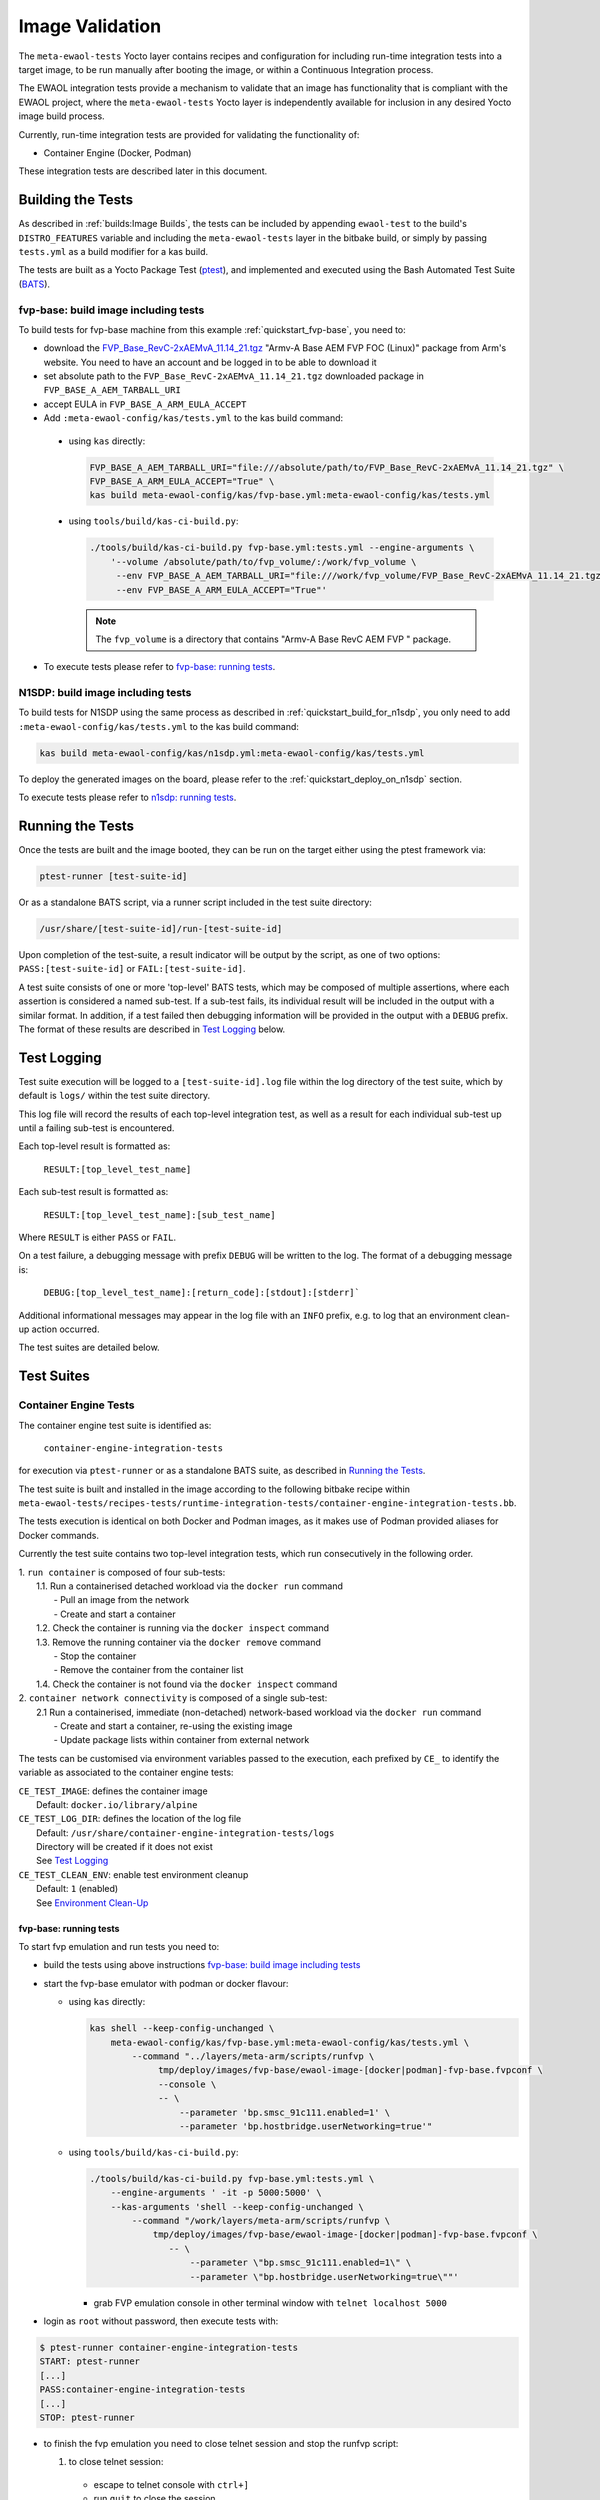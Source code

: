 Image Validation
================

The ``meta-ewaol-tests`` Yocto layer contains recipes and configuration for
including run-time integration tests into a target image, to be run manually
after booting the image, or within a Continuous Integration process.

The EWAOL integration tests provide a mechanism to validate that an image has
functionality that is compliant with the EWAOL project, where the
``meta-ewaol-tests`` Yocto layer is independently available for inclusion in any
desired Yocto image build process.

Currently, run-time integration tests are provided for validating the
functionality of:

* Container Engine (Docker, Podman)

These integration tests are described later in this document.

Building the Tests
------------------

As described in :ref:`builds:Image Builds`, the tests can be included by
appending ``ewaol-test`` to the build's ``DISTRO_FEATURES`` variable and
including the ``meta-ewaol-tests`` layer in the bitbake build, or simply by
passing ``tests.yml`` as a build modifier for a kas build.

The tests are built as a Yocto Package Test (ptest_), and implemented and
executed using the Bash Automated Test Suite (BATS_).

.. _ptest: https://wiki.yoctoproject.org/wiki/Ptest
.. _BATS: https://github.com/bats-core/bats-core

.. _validations_fvp-base_build_image_including_tests:

fvp-base: build image including tests
^^^^^^^^^^^^^^^^^^^^^^^^^^^^^^^^^^^^^

To build tests for fvp-base machine from this example
:ref:`quickstart_fvp-base`, you need to:

* download the `FVP_Base_RevC-2xAEMvA_11.14_21.tgz`_ "Armv-A Base AEM FVP FOC
  (Linux)" package from Arm's website. You need to have an account and be logged
  in to be able to download it
* set absolute path to the ``FVP_Base_RevC-2xAEMvA_11.14_21.tgz`` downloaded
  package in ``FVP_BASE_A_AEM_TARBALL_URI``
* accept EULA in ``FVP_BASE_A_ARM_EULA_ACCEPT``
* Add ``:meta-ewaol-config/kas/tests.yml`` to the kas build command:

.. _FVP_Base_RevC-2xAEMvA_11.14_21.tgz: https://silver.arm.com/download/download.tm?pv=4849271&p=3042387

  * using ``kas`` directly:

    .. code-block:: console

        FVP_BASE_A_AEM_TARBALL_URI="file:///absolute/path/to/FVP_Base_RevC-2xAEMvA_11.14_21.tgz" \
        FVP_BASE_A_ARM_EULA_ACCEPT="True" \
        kas build meta-ewaol-config/kas/fvp-base.yml:meta-ewaol-config/kas/tests.yml

  * using ``tools/build/kas-ci-build.py``:

    .. code-block:: console

        ./tools/build/kas-ci-build.py fvp-base.yml:tests.yml --engine-arguments \
            '--volume /absolute/path/to/fvp_volume/:/work/fvp_volume \
             --env FVP_BASE_A_AEM_TARBALL_URI="file:///work/fvp_volume/FVP_Base_RevC-2xAEMvA_11.14_21.tgz" \
             --env FVP_BASE_A_ARM_EULA_ACCEPT="True"'

    .. note::
       The ``fvp_volume`` is a directory that contains "Armv-A Base RevC AEM FVP
       " package.

* To execute tests please refer to `fvp-base: running tests`_.

.. _validations_n1sdp_build_image_including_tests:

N1SDP: build image including tests
^^^^^^^^^^^^^^^^^^^^^^^^^^^^^^^^^^

To build tests for N1SDP using the same process as described in
:ref:`quickstart_build_for_n1sdp`, you only need to add
``:meta-ewaol-config/kas/tests.yml`` to the kas build command:

.. code-block:: console

    kas build meta-ewaol-config/kas/n1sdp.yml:meta-ewaol-config/kas/tests.yml

To deploy the generated images on the board, please refer to the
:ref:`quickstart_deploy_on_n1sdp` section.

To execute tests please refer to `n1sdp: running tests`_.

Running the Tests
-----------------

Once the tests are built and the image booted, they can be run on the target
either using the ptest framework via:

.. code-block:: console

   ptest-runner [test-suite-id]

Or as a standalone BATS script, via a runner script included in the test suite
directory:

.. code-block:: console

   /usr/share/[test-suite-id]/run-[test-suite-id]

Upon completion of the test-suite, a result indicator will be output by the
script, as one of two options: ``PASS:[test-suite-id]`` or
``FAIL:[test-suite-id]``.

A test suite consists of one or more 'top-level' BATS tests, which may be
composed of multiple assertions, where each assertion is considered a named
sub-test. If a sub-test fails, its individual result will be included in the
output with a similar format. In addition, if a test failed then debugging
information will be provided in the output with a ``DEBUG`` prefix. The format
of these results are described in `Test Logging`_ below.

Test Logging
------------

Test suite execution will be logged to a ``[test-suite-id].log`` file within
the log directory of the test suite, which by default is ``logs/`` within the
test suite directory.

This log file will record the results of each top-level integration test, as
well as a result for each individual sub-test up until a failing sub-test is
encountered.

Each top-level result is formatted as:

    ``RESULT:[top_level_test_name]``

Each sub-test result is formatted as:

    ``RESULT:[top_level_test_name]:[sub_test_name]``

Where ``RESULT`` is either ``PASS`` or ``FAIL``.

On a test failure, a debugging message with prefix ``DEBUG`` will be written to
the log. The format of a debugging message is:

    ``DEBUG:[top_level_test_name]:[return_code]:[stdout]:[stderr]```

Additional informational messages may appear in the log file with an ``INFO``
prefix, e.g. to log that an environment clean-up action occurred.

The test suites are detailed below.

Test Suites
-----------

Container Engine Tests
^^^^^^^^^^^^^^^^^^^^^^

The container engine test suite is identified as:

    ``container-engine-integration-tests``

for execution via ``ptest-runner`` or as a standalone BATS suite, as described
in `Running the Tests`_.

The test suite is built and installed in the image according to the following
bitbake recipe within
``meta-ewaol-tests/recipes-tests/runtime-integration-tests/container-engine-integration-tests.bb``.

The tests execution is identical on both Docker and Podman images, as it makes
use of Podman provided aliases for Docker commands.

Currently the test suite contains two top-level integration tests, which run
consecutively in the following order.

| 1. ``run container`` is composed of four sub-tests:
|    1.1. Run a containerised detached workload via the ``docker run`` command
|        - Pull an image from the network
|        - Create and start a container
|    1.2. Check the container is running via the ``docker inspect`` command
|    1.3. Remove the running container via the ``docker remove`` command
|        - Stop the container
|        - Remove the container from the container list
|    1.4. Check the container is not found via the ``docker inspect`` command
| 2. ``container network connectivity`` is composed of a single sub-test:
|    2.1 Run a containerised, immediate (non-detached) network-based workload
         via the ``docker run`` command
|        - Create and start a container, re-using the existing image
|        - Update package lists within container from external network

The tests can be customised via environment variables passed to the execution,
each prefixed by ``CE_`` to identify the variable as associated to the
container engine tests:

|  ``CE_TEST_IMAGE``: defines the container image
|    Default: ``docker.io/library/alpine``
|  ``CE_TEST_LOG_DIR``: defines the location of the log file
|    Default: ``/usr/share/container-engine-integration-tests/logs``
|    Directory will be created if it does not exist
|    See `Test Logging`_
|  ``CE_TEST_CLEAN_ENV``: enable test environment cleanup
|    Default: ``1`` (enabled)
|    See `Environment Clean-Up`_

.. _validations_fvp-base_running_tests:

fvp-base: running tests
"""""""""""""""""""""""

To start fvp emulation and run tests you need to:

* build the tests using above instructions
  `fvp-base: build image including tests`_
* start the fvp-base emulator with podman or docker flavour:

  * using ``kas`` directly:

    .. code-block:: console

      kas shell --keep-config-unchanged \
          meta-ewaol-config/kas/fvp-base.yml:meta-ewaol-config/kas/tests.yml \
              --command "../layers/meta-arm/scripts/runfvp \
                   tmp/deploy/images/fvp-base/ewaol-image-[docker|podman]-fvp-base.fvpconf \
                   --console \
                   -- \
                       --parameter 'bp.smsc_91c111.enabled=1' \
                       --parameter 'bp.hostbridge.userNetworking=true'"

  * using ``tools/build/kas-ci-build.py``:

    .. code-block:: console

        ./tools/build/kas-ci-build.py fvp-base.yml:tests.yml \
            --engine-arguments ' -it -p 5000:5000' \
            --kas-arguments 'shell --keep-config-unchanged \
                --command "/work/layers/meta-arm/scripts/runfvp \
                    tmp/deploy/images/fvp-base/ewaol-image-[docker|podman]-fvp-base.fvpconf \
                       -- \
                           --parameter \"bp.smsc_91c111.enabled=1\" \
                           --parameter \"bp.hostbridge.userNetworking=true\""'

    * grab FVP emulation console in other terminal window with
      ``telnet localhost 5000``

* login as ``root`` without password, then execute tests with:

.. code-block:: console

    $ ptest-runner container-engine-integration-tests
    START: ptest-runner
    [...]
    PASS:container-engine-integration-tests
    [...]
    STOP: ptest-runner

* to finish the fvp emulation you need to close telnet session
  and stop the runfvp script:

  1. to close telnet session:

    * escape to telnet console with ``ctrl+]``
    * run ``quit`` to close the session.

  2. to stop the runfvp:

    * type ``ctrl+c`` and wait for kas process to finish

.. _validations_n1sdp_running_tests:

n1sdp: running tests
""""""""""""""""""""

To run tests on N1SDP you need to:

* build the tests using above instructions `n1sdp: build image including tests`_
* boot a n1sdp board using the images generated by kas using the information
  from the :ref:`quickstart_deploy_on_n1sdp` section.

Login as ``root`` without password. Tests can then be launched from the main
console:

.. code-block:: console

    $ ptest-runner container-engine-integration-tests
    START: ptest-runner
    [...]
    PASS:container-engine-integration-tests
    [...]
    STOP: ptest-runner

Environment Clean-Up
""""""""""""""""""""

A clean environment is expected when running the container engine tests. For
example, if the target image already exists within the container engine
environment, then the functionality to pull the image over the network will not
be validated. Or, if there are running containers from previous (failed) tests
then they may interfere with subsequent test executions.

Therefore, if ``CE_TEST_CLEAN_ENV`` is set to ``1`` (as is default), running
the test suite will perform an environment clean before and after the suite
execution.

The environment clean operation involves:

    * Determination and removal of all running containers of the image given by
      ``CE_TEST_IMAGE``
    * Removal of the image given by ``CE_TEST_IMAGE``, if it exists

If enabled then the environment clean operations will always be run, regardless
of test-suite success or failure.
